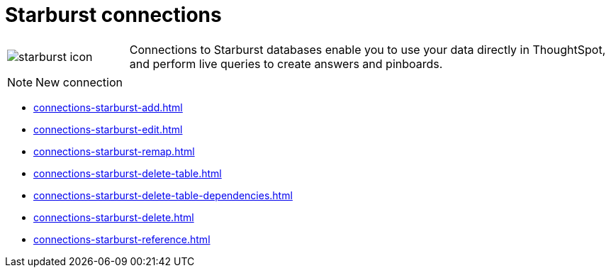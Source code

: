 = Starburst connections
:last_updated: 02/02/2021
:linkattrs:
:experimental:

[cols="20,~",frame=none,grid=none]
|===
a| image::starburst-icon.svg[] | Connections to Starburst databases enable you to use your data directly in ThoughtSpot, and perform live queries to create answers and pinboards.
|===

NOTE: New connection

* xref:connections-starburst-add.adoc[]
* xref:connections-starburst-edit.adoc[]
* xref:connections-starburst-remap.adoc[]
* xref:connections-starburst-delete-table.adoc[]
* xref:connections-starburst-delete-table-dependencies.adoc[]
* xref:connections-starburst-delete.adoc[]
* xref:connections-starburst-reference.adoc[]